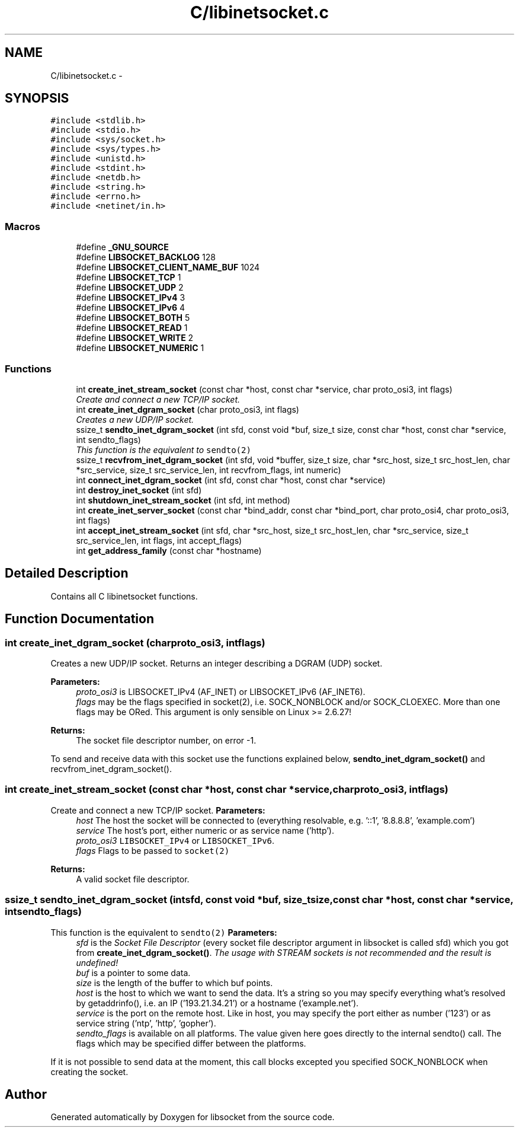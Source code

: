 .TH "C/libinetsocket.c" 3 "Sat Mar 2 2013" "libsocket" \" -*- nroff -*-
.ad l
.nh
.SH NAME
C/libinetsocket.c \- 
.SH SYNOPSIS
.br
.PP
\fC#include <stdlib\&.h>\fP
.br
\fC#include <stdio\&.h>\fP
.br
\fC#include <sys/socket\&.h>\fP
.br
\fC#include <sys/types\&.h>\fP
.br
\fC#include <unistd\&.h>\fP
.br
\fC#include <stdint\&.h>\fP
.br
\fC#include <netdb\&.h>\fP
.br
\fC#include <string\&.h>\fP
.br
\fC#include <errno\&.h>\fP
.br
\fC#include <netinet/in\&.h>\fP
.br

.SS "Macros"

.in +1c
.ti -1c
.RI "#define \fB_GNU_SOURCE\fP"
.br
.ti -1c
.RI "#define \fBLIBSOCKET_BACKLOG\fP   128"
.br
.ti -1c
.RI "#define \fBLIBSOCKET_CLIENT_NAME_BUF\fP   1024"
.br
.ti -1c
.RI "#define \fBLIBSOCKET_TCP\fP   1"
.br
.ti -1c
.RI "#define \fBLIBSOCKET_UDP\fP   2"
.br
.ti -1c
.RI "#define \fBLIBSOCKET_IPv4\fP   3"
.br
.ti -1c
.RI "#define \fBLIBSOCKET_IPv6\fP   4"
.br
.ti -1c
.RI "#define \fBLIBSOCKET_BOTH\fP   5"
.br
.ti -1c
.RI "#define \fBLIBSOCKET_READ\fP   1"
.br
.ti -1c
.RI "#define \fBLIBSOCKET_WRITE\fP   2"
.br
.ti -1c
.RI "#define \fBLIBSOCKET_NUMERIC\fP   1"
.br
.in -1c
.SS "Functions"

.in +1c
.ti -1c
.RI "int \fBcreate_inet_stream_socket\fP (const char *host, const char *service, char proto_osi3, int flags)"
.br
.RI "\fICreate and connect a new TCP/IP socket\&. \fP"
.ti -1c
.RI "int \fBcreate_inet_dgram_socket\fP (char proto_osi3, int flags)"
.br
.RI "\fICreates a new UDP/IP socket\&. \fP"
.ti -1c
.RI "ssize_t \fBsendto_inet_dgram_socket\fP (int sfd, const void *buf, size_t size, const char *host, const char *service, int sendto_flags)"
.br
.RI "\fIThis function is the equivalent to \fCsendto(2)\fP \fP"
.ti -1c
.RI "ssize_t \fBrecvfrom_inet_dgram_socket\fP (int sfd, void *buffer, size_t size, char *src_host, size_t src_host_len, char *src_service, size_t src_service_len, int recvfrom_flags, int numeric)"
.br
.ti -1c
.RI "int \fBconnect_inet_dgram_socket\fP (int sfd, const char *host, const char *service)"
.br
.ti -1c
.RI "int \fBdestroy_inet_socket\fP (int sfd)"
.br
.ti -1c
.RI "int \fBshutdown_inet_stream_socket\fP (int sfd, int method)"
.br
.ti -1c
.RI "int \fBcreate_inet_server_socket\fP (const char *bind_addr, const char *bind_port, char proto_osi4, char proto_osi3, int flags)"
.br
.ti -1c
.RI "int \fBaccept_inet_stream_socket\fP (int sfd, char *src_host, size_t src_host_len, char *src_service, size_t src_service_len, int flags, int accept_flags)"
.br
.ti -1c
.RI "int \fBget_address_family\fP (const char *hostname)"
.br
.in -1c
.SH "Detailed Description"
.PP 
Contains all C libinetsocket functions\&. 
.SH "Function Documentation"
.PP 
.SS "int create_inet_dgram_socket (charproto_osi3, intflags)"

.PP
Creates a new UDP/IP socket\&. Returns an integer describing a DGRAM (UDP) socket\&.
.PP
\fBParameters:\fP
.RS 4
\fIproto_osi3\fP is LIBSOCKET_IPv4 (AF_INET) or LIBSOCKET_IPv6 (AF_INET6)\&. 
.br
\fIflags\fP may be the flags specified in socket(2), i\&.e\&. SOCK_NONBLOCK and/or SOCK_CLOEXEC\&. More than one flags may be ORed\&. This argument is only sensible on Linux >= 2\&.6\&.27!
.RE
.PP
\fBReturns:\fP
.RS 4
The socket file descriptor number, on error -1\&.
.RE
.PP
To send and receive data with this socket use the functions explained below, \fBsendto_inet_dgram_socket()\fP and recvfrom_inet_dgram_socket()\&. 
.SS "int create_inet_stream_socket (const char *host, const char *service, charproto_osi3, intflags)"

.PP
Create and connect a new TCP/IP socket\&. \fBParameters:\fP
.RS 4
\fIhost\fP The host the socket will be connected to (everything resolvable, e\&.g\&. '::1', '8\&.8\&.8\&.8', 'example\&.com') 
.br
\fIservice\fP The host's port, either numeric or as service name ('http')\&. 
.br
\fIproto_osi3\fP \fCLIBSOCKET_IPv4\fP or \fCLIBSOCKET_IPv6\fP\&. 
.br
\fIflags\fP Flags to be passed to \fCsocket(2)\fP
.RE
.PP
\fBReturns:\fP
.RS 4
A valid socket file descriptor\&. 
.RE
.PP

.SS "ssize_t sendto_inet_dgram_socket (intsfd, const void *buf, size_tsize, const char *host, const char *service, intsendto_flags)"

.PP
This function is the equivalent to \fCsendto(2)\fP \fBParameters:\fP
.RS 4
\fIsfd\fP is the \fISocket File Descriptor\fP (every socket file descriptor argument in libsocket is called sfd) which you got from \fBcreate_inet_dgram_socket()\fP\&. \fIThe usage with STREAM sockets is not recommended and the result is undefined!\fP 
.br
\fIbuf\fP is a pointer to some data\&. 
.br
\fIsize\fP is the length of the buffer to which buf points\&. 
.br
\fIhost\fP is the host to which we want to send the data\&. It's a string so you may specify everything what's resolved by getaddrinfo(), i\&.e\&. an IP ('193\&.21\&.34\&.21') or a hostname ('example\&.net')\&. 
.br
\fIservice\fP is the port on the remote host\&. Like in host, you may specify the port either as number ('123') or as service string ('ntp', 'http', 'gopher')\&. 
.br
\fIsendto_flags\fP is available on all platforms\&. The value given here goes directly to the internal sendto() call\&. The flags which may be specified differ between the platforms\&.
.RE
.PP
If it is not possible to send data at the moment, this call blocks excepted you specified SOCK_NONBLOCK when creating the socket\&. 
.SH "Author"
.PP 
Generated automatically by Doxygen for libsocket from the source code\&.
